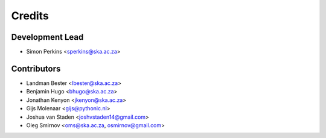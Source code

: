 =======
Credits
=======

Development Lead
----------------

* Simon Perkins <sperkins@ska.ac.za>

Contributors
------------

* Landman Bester <lbester@ska.ac.za>
* Benjamin Hugo <bhugo@ska.ac.za>
* Jonathan Kenyon <jkenyon@ska.ac.za>
* Gijs Molenaar <gijs@pythonic.nl>
* Joshua van Staden <joshvstaden14@gmail.com>
* Oleg Smirnov <oms@ska.ac.za, osmirnov@gmail.com>
